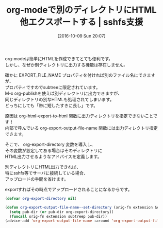 #+BLOG: rubikitch
#+POSTID: 1705
#+DATE: [2016-10-09 Sun 20:07]
#+PERMALINK: org-export-to-html-another-directory
#+OPTIONS: toc:nil num:nil todo:nil pri:nil tags:nil ^:nil \n:t -:nil tex:nil ':nil
#+ISPAGE: nil
#+DESCRIPTION:org-export-directory変数を設定することで、別ディレクトリにexportできるようにするorg-mode用adviceです。
# (progn (erase-buffer)(find-file-hook--org2blog/wp-mode))
#+BLOG: rubikitch
#+CATEGORY:   文書作成
#+TAGS: org, アドバイス, 
#+TITLE: org-modeで別のディレクトリにHTML他エクスポートする | sshfs支援
#+begin: org2blog-tags
# content-length: 968

#+end:
org-modeは簡単にHTMLを作成できてとても便利です。
しかし、なぜか別ディレクトリに出力する機能は存在しません。

確かに EXPORT_FILE_NAME プロパティを付ければ別のファイル名にできますが、
プロパティですのでsubtreeに限定されています。
M-x org-publishを使えば別ディレクトリに出力できますが、
同じディレクトリの別なHTMLも処理されてしまいます。
どっちにしても「帯に短したすきに長し」です。
 
原因は org-html-export-to-html 関数に出力ディレクトリを指定できないことです！
内部で呼んでいる org-export-output-file-name 関数には出力ディレクトリ指定できます。

そこで、 org-export-directory 変数を導入し、
その変数が設定してある場合はそのディレクトリに
HTML出力させるようなアドバイスを定義します。

別ディレクトリにHTML出力できれば、
特にsshfs等でサーバに接続している場合、
アップロードの手間を省けます。

exportすればその時点でアップロードされることになるからです。

#+BEGIN_SRC emacs-lisp :results silent
(defvar org-export-directory nil)

(defun org-export-output-file-name--set-directory (orig-fn extension &optional subtreep pub-dir)
  (setq pub-dir (or pub-dir org-export-directory))
  (funcall orig-fn extension subtreep pub-dir))
(advice-add 'org-export-output-file-name :around 'org-export-output-file-name--set-directory)
#+END_SRC


# (progn (forward-line 1)(shell-command "screenshot-time.rb org_template" t))
